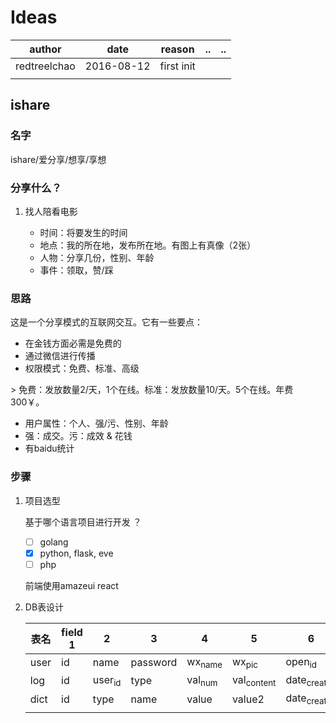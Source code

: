 * Ideas
  | author       |       date | reason     | .. | .. |
  |--------------+------------+------------+----+----|
  | redtreelchao | 2016-08-12 | first init |    |    |
  |              |            |            |    |    | 
** ishare
*** 名字
ishare/爱分享/想享/享想
*** 分享什么？
**** 找人陪看电影
- 时间：将要发生的时间
- 地点：我的所在地，发布所在地。有图上有真像（2张）
- 人物：分享几份，性别、年龄
- 事件：领取，赞/踩
*** 思路
这是一个分享模式的互联网交互。它有一些要点：
- 在金钱方面必需是免费的
- 通过微信进行传播
- 权限模式：免费、标准、高级
> 免费：发放数量2/天，1个在线。标准：发放数量10/天。5个在线。年费300￥。
- 用户属性：个人、强/污、性别、年龄
- 强：成交。污：成效 & 花钱
- 有baidu统计
*** 步骤
**** 项目选型
基于哪个语言项目进行开发 ？
- [ ] golang
- [X] python, flask, eve
- [ ] php
前端使用amazeui react
**** DB表设计
| 表名 | field 1 | 2       | 3        | 4       | 5           | 6            | 7            | 8      |
|------+---------+---------+----------+---------+-------------+--------------+--------------+--------|
| user | id      | name    | password | wx_name | wx_pic      | open_id      | date_created | status |
| log  | id      | user_id | type     | val_num | val_content | date_created | memo         | status |
| dict | id      | type    | name     | value   | value2      | date_created |              |        |
|      |         |         |          |         |             |              |              |        |



  

